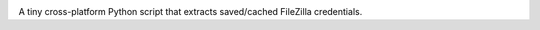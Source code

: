 .. image:: https://cdn.rawgit.com/tijme/grand-theft-filezilla/38a6b8c3/.github/logo.svg
   :alt: Grand Theft FileZilla Logo
   :align: center

A tiny cross-platform Python script that extracts saved/cached FileZilla credentials.

